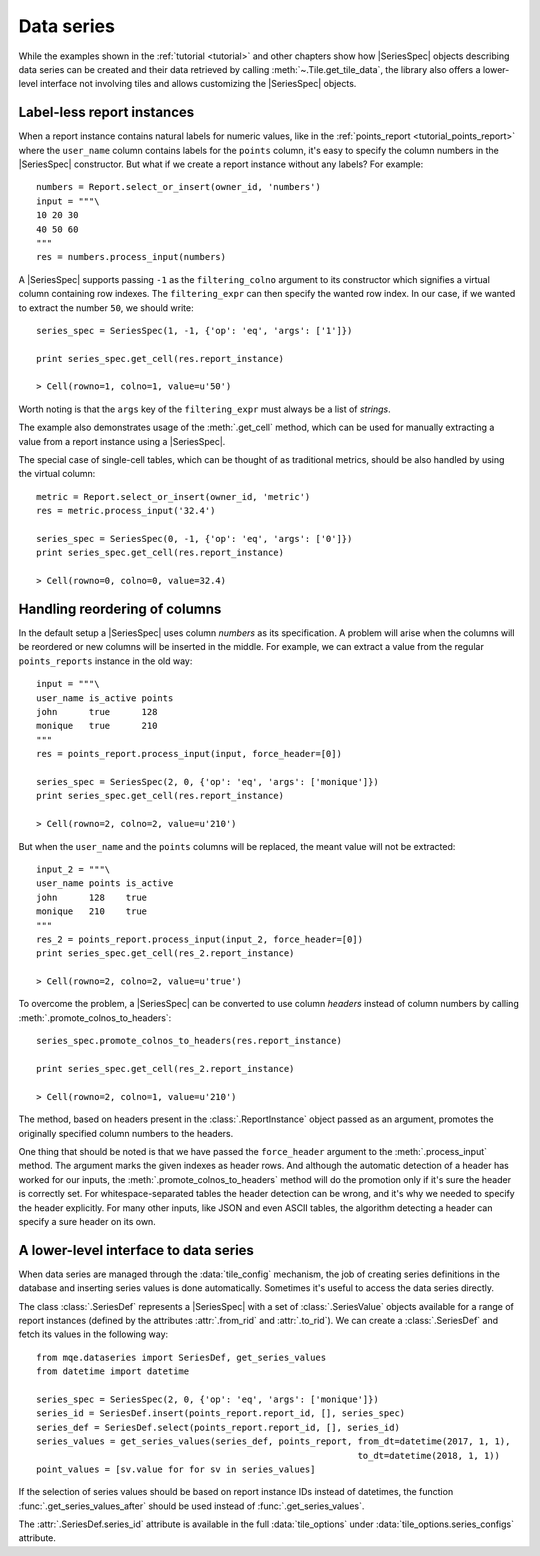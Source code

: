 Data series
===========

While the examples shown in the :ref:`tutorial <tutorial>` and other chapters show how |SeriesSpec| objects describing data series can be created and their data retrieved by calling :meth:`~.Tile.get_tile_data`, the library also offers a lower-level interface not involving tiles and allows customizing the |SeriesSpec| objects.


Label-less report instances
---------------------------
When a report instance contains natural labels for numeric values, like in the :ref:`points_report <tutorial_points_report>` where the ``user_name`` column contains labels for the ``points`` column, it's easy to specify the column numbers in the |SeriesSpec| constructor. But what if we create a report instance without any labels? For example::

    numbers = Report.select_or_insert(owner_id, 'numbers')
    input = """\
    10 20 30
    40 50 60
    """
    res = numbers.process_input(numbers)

A |SeriesSpec| supports passing ``-1`` as the ``filtering_colno`` argument to its constructor which signifies a virtual column containing row indexes. The ``filtering_expr`` can then specify the wanted row index. In our case, if we wanted to extract the number ``50``, we should write::

    series_spec = SeriesSpec(1, -1, {'op': 'eq', 'args': ['1']})

    print series_spec.get_cell(res.report_instance)

    > Cell(rowno=1, colno=1, value=u'50')

Worth noting is that the ``args`` key of the ``filtering_expr`` must always be a list of *strings*.

The example also demonstrates usage of the :meth:`.get_cell` method, which can be used for manually extracting a value from a report instance using a |SeriesSpec|.

The special case of single-cell tables, which can be thought of as traditional metrics, should be also handled by using the virtual column::

    metric = Report.select_or_insert(owner_id, 'metric')
    res = metric.process_input('32.4')

    series_spec = SeriesSpec(0, -1, {'op': 'eq', 'args': ['0']})
    print series_spec.get_cell(res.report_instance)

    > Cell(rowno=0, colno=0, value=32.4)


Handling reordering of columns
------------------------------
In the default setup a |SeriesSpec| uses column *numbers* as its specification. A problem will arise when the columns will be reordered or new columns will be inserted in the middle. For example, we can extract a value from the regular ``points_reports`` instance in the old way::

    input = """\
    user_name is_active points
    john      true      128
    monique   true      210
    """
    res = points_report.process_input(input, force_header=[0])

    series_spec = SeriesSpec(2, 0, {'op': 'eq', 'args': ['monique']})
    print series_spec.get_cell(res.report_instance)

    > Cell(rowno=2, colno=2, value=u'210')

But when the ``user_name`` and the ``points`` columns will be replaced, the meant value will not be extracted::

    input_2 = """\
    user_name points is_active
    john      128    true
    monique   210    true
    """
    res_2 = points_report.process_input(input_2, force_header=[0])
    print series_spec.get_cell(res_2.report_instance)

    > Cell(rowno=2, colno=2, value=u'true')

To overcome the problem, a |SeriesSpec| can be converted to use column *headers* instead of column numbers by calling :meth:`.promote_colnos_to_headers`::

    series_spec.promote_colnos_to_headers(res.report_instance)

    print series_spec.get_cell(res_2.report_instance)

    > Cell(rowno=2, colno=1, value=u'210')

The method, based on headers present in the :class:`.ReportInstance` object passed as an argument, promotes the originally specified column numbers to the headers.

One thing that should be noted is that we have passed the ``force_header`` argument to the :meth:`.process_input` method. The argument marks the given indexes as header rows. And although the automatic detection of a header has worked for our inputs, the :meth:`.promote_colnos_to_headers` method will do the promotion only if it's sure the header is correctly set. For whitespace-separated tables the header detection can be wrong, and it's why we needed to specify the header explicitly. For many other inputs, like JSON and even ASCII tables, the algorithm detecting a header can specify a sure header on its own.


A lower-level interface to data series
--------------------------------------

When data series are managed through the :data:`tile_config` mechanism, the job of creating series definitions in the database and inserting series values is done automatically. Sometimes it's useful to access the data series directly.

The class :class:`.SeriesDef` represents a |SeriesSpec| with a set of :class:`.SeriesValue` objects available for a range of report instances (defined by the attributes :attr:`.from_rid` and :attr:`.to_rid`). We can create a :class:`.SeriesDef` and fetch its values in the following way::

    from mqe.dataseries import SeriesDef, get_series_values
    from datetime import datetime

    series_spec = SeriesSpec(2, 0, {'op': 'eq', 'args': ['monique']})
    series_id = SeriesDef.insert(points_report.report_id, [], series_spec)
    series_def = SeriesDef.select(points_report.report_id, [], series_id)
    series_values = get_series_values(series_def, points_report, from_dt=datetime(2017, 1, 1),
                                                                 to_dt=datetime(2018, 1, 1))
    point_values = [sv.value for for sv in series_values]

If the selection of series values should be based on report instance IDs instead of datetimes, the function :func:`.get_series_values_after` should be used instead of :func:`.get_series_values`.

The :attr:`.SeriesDef.series_id` attribute is available in the full :data:`tile_options` under :data:`tile_options.series_configs` attribute.


